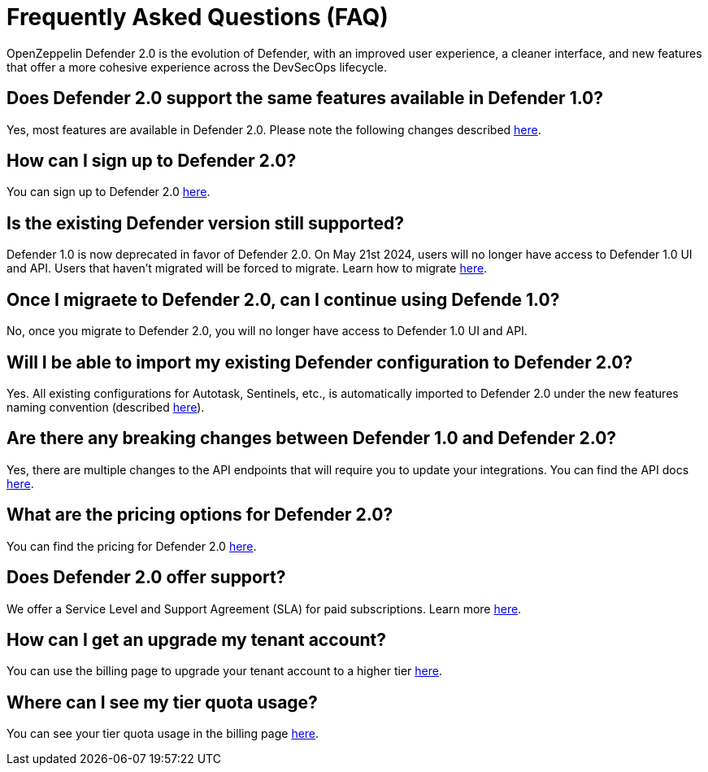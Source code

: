 [[faq]]
= Frequently Asked Questions (FAQ)

OpenZeppelin Defender 2.0 is the evolution of Defender, with an improved user experience, a cleaner interface, and new features that offer a more cohesive experience across the DevSecOps lifecycle. 

== Does Defender 2.0 support the same features available in Defender 1.0?

Yes, most features are available in Defender 2.0. Please note the following changes described xref:migration.adoc#differences[here].

== How can I sign up to Defender 2.0?

You can sign up to Defender 2.0 https://defender.openzeppelin.com/v2/?utm_campaign=Defender_2.0_2023&utm_source=Docs#/auth/sign-up[here, window=_blank].

== Is the existing Defender version still supported?

Defender 1.0 is now deprecated in favor of Defender 2.0. On May 21st 2024, users will no longer have access to Defender 1.0 UI and API. Users that haven't migrated will be forced to migrate. Learn how to migrate xref:migration.adoc[here].

== Once I migraete to Defender 2.0, can I continue using Defende 1.0?

No, once you migrate to Defender 2.0, you will no longer have access to Defender 1.0 UI and API.

== Will I be able to import my existing Defender configuration to Defender 2.0?

Yes. All existing configurations for Autotask, Sentinels, etc., is automatically imported to Defender 2.0 under the new features naming convention (described xref:migration.adoc#differences[here]).

== Are there any breaking changes between Defender 1.0 and Defender 2.0?

Yes, there are multiple changes to the API endpoints that will require you to update your integrations. You can find the API docs https://www.api-docs.defender.openzeppelin.com/#defender-sdk[here, window=_blank].

== What are the pricing options for Defender 2.0?

You can find the pricing for Defender 2.0 https://www.openzeppelin.com/pricing[here, window=_blank]. 

== Does Defender 2.0 offer support?

We offer a Service Level and Support Agreement (SLA) for paid subscriptions. Learn more xref:index.adoc#sla[here].

== How can I get an upgrade my tenant account?

You can use the billing page to upgrade your tenant account to a higher tier https://defender.openzeppelin.com/v2/#/billing/[here, window=_blank].

== Where can I see my tier quota usage?

You can see your tier quota usage in the billing page https://defender.openzeppelin.com/v2/#/billing/usage[here, window=_blank].